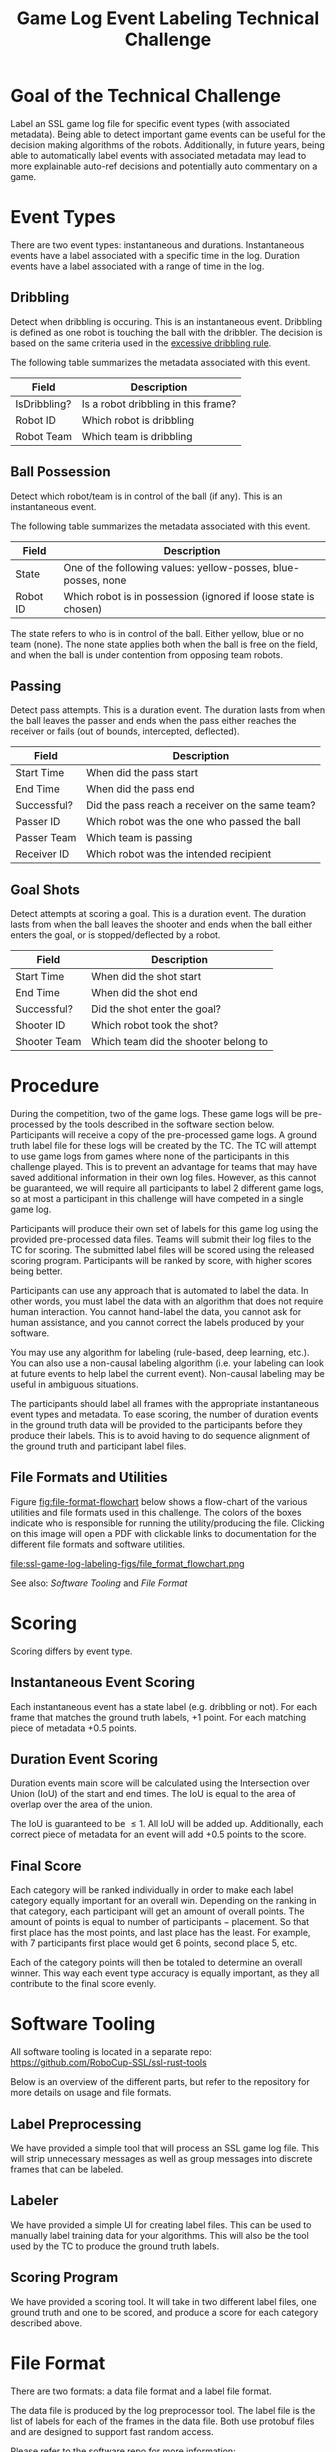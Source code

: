 #+TITLE: Game Log Event Labeling Technical Challenge
#+AUTHOR:

* Goal of the Technical Challenge

Label an SSL game log file for specific event types (with associated
metadata). Being able to detect important game events can be useful
for the decision making algorithms of the robots. Additionally, in
future years, being able to automatically label events with associated
metadata may lead to more explainable auto-ref decisions and
potentially auto commentary on a game.

* Event Types

There are two event types: instantaneous and durations. Instantaneous
events have a label associated with a specific time in the
log. Duration events have a label associated with a range of time in
the log.

** Dribbling

Detect when dribbling is occuring. This is an instantaneous
event. Dribbling is defined as one robot is touching the ball with the
dribbler. The decision is based on the same criteria used in the
[[https://robocup-ssl.github.io/ssl-rules/sslrules.html#_excessive_dribbling][excessive dribbling rule]].

The following table summarizes the metadata associated with this event.

| Field        | Description                         |
|--------------+-------------------------------------|
| IsDribbling? | Is a robot dribbling in this frame? |
| Robot ID     | Which robot is dribbling            |
| Robot Team   | Which team is dribbling             |

** Ball Possession

Detect which robot/team is in control of the ball (if any). This is an
instantaneous event.

The following table summarizes the metadata associated with this
event.

| Field    | Description                                                     |
|----------+-----------------------------------------------------------------|
| State    | One of the following values: yellow-posses, blue-posses, none   |
| Robot ID | Which robot is in possession (ignored if loose state is chosen) |

The state refers to who is in control of the ball. Either yellow, blue
or no team (none). The none state applies both when the ball is free
on the field, and when the ball is under contention from opposing team
robots.

** Passing

Detect pass attempts. This is a duration event. The duration lasts
from when the ball leaves the passer and ends when the pass either
reaches the receiver or fails (out of bounds, intercepted, deflected).

| Field       | Description                                     |
|-------------+-------------------------------------------------|
| Start Time  | When did the pass start                         |
| End Time    | When did the pass end                           |
| Successful? | Did the pass reach a receiver on the same team? |
| Passer ID   | Which robot was the one who passed the ball     |
| Passer Team | Which team is passing                           |
| Receiver ID | Which robot was the intended recipient          |

** Goal Shots

Detect attempts at scoring a goal. This is a duration event. The
duration lasts from when the ball leaves the shooter and ends when the
ball either enters the goal, or is stopped/deflected by a robot.

| Field        | Description                          |
|--------------+--------------------------------------|
| Start Time   | When did the shot start              |
| End Time     | When did the shot end                |
| Successful?  | Did the shot enter the goal?         |
| Shooter ID   | Which robot took the shot?           |
| Shooter Team | Which team did the shooter belong to |


* Procedure

During the competition, two of the game logs. These game logs will be
pre-processed by the tools described in the software section
below. Participants will receive a copy of the pre-processed game
logs. A ground truth label file for these logs will be created by the
TC. The TC will attempt to use game logs from games where none of the
participants in this challenge played. This is to prevent an advantage
for teams that may have saved additional information in their own log
files. However, as this cannot be guaranteed, we will require all
participants to label 2 different game logs, so at most a participant
in this challenge will have competed in a single game log.

Participants will produce their own set of labels for this game log
using the provided pre-processed data files. Teams will submit their
log files to the TC for scoring. The submitted label files will be
scored using the released scoring program. Participants will be ranked
by score, with higher scores being better.

Participants can use any approach that is automated to label the
data. In other words, you must label the data with an algorithm that
does not require human interaction. You cannot hand-label the data,
you cannot ask for human assistance, and you cannot correct the labels
produced by your software.

You may use any algorithm for labeling (rule-based, deep learning,
etc.). You can also use a non-causal labeling algorithm (i.e. your
labeling can look at future events to help label the current
event). Non-causal labeling may be useful in ambiguous situations.

The participants should label all frames with the appropriate
instantaneous event types and metadata. To ease scoring, the number of
duration events in the ground truth data will be provided to the
participants before they produce their labels. This is to avoid having
to do sequence alignment of the ground truth and participant label
files.

** File Formats and Utilities

Figure [[fig:file-format-flowchart]] below shows a flow-chart of the
various utilities and file formats used in this challenge. The colors
of the boxes indicate who is responsible for running the
utility/producing the file. Clicking on this image will open a PDF
with clickable links to documentation for the different file formats
and software utilities.

#+CAPTION: File Formats and Utilities. See for PDF version with clickable links: [[https://github.com/RoboCup-SSL/technical-challenge-rules/raw/master/ssl-game-log-labeling-figs/file_format_flowchart.pdf][clickable PDF version]]
#+NAME: fig:file-format-flowchart
file:ssl-game-log-labeling-figs/file_format_flowchart.png

See also: [[Software Tooling]] and [[File Format]]

* Scoring

Scoring differs by event type.

** Instantaneous Event Scoring

Each instantaneous event has a state label (e.g. dribbling or
not). For each frame that matches the ground truth labels, +1
point. For each matching piece of metadata +0.5 points.

** Duration Event Scoring

Duration events main score will be calculated using the Intersection
over Union (IoU) of the start and end times. The IoU is equal to the
area of overlap over the area of the union.

\begin{equation}
IoU = \frac{\text{area of overlap}}{\text{area of union}}
\end{equation}

The IoU is guaranteed to be $\le 1$. All IoU will be added
up. Additionally, each correct piece of metadata for an event will add
+0.5 points to the score.

** Final Score

Each category will be ranked individually in order to make each label
category equally important for an overall win. Depending on the
ranking in that category, each participant will get an amount of
overall points. The amount of points is equal to $\text{number of
participants} - \text{placement}$. So that first place has the most
points, and last place has the least. For example, with 7 participants
first place would get 6 points, second place 5, etc.

Each of the category points will then be totaled to determine an
overall winner. This way each event type accuracy is equally
important, as they all contribute to the final score evenly.


* Software Tooling

All software tooling is located in a separate repo: https://github.com/RoboCup-SSL/ssl-rust-tools

Below is an overview of the different parts, but refer to the
repository for more details on usage and file formats.

** Label Preprocessing

We have provided a simple tool that will process an SSL game log
file. This will strip unnecessary messages as well as group messages into
discrete frames that can be labeled.

** Labeler

We have provided a simple UI for creating label files. This can be
used to manually label training data for your algorithms. This will
also be the tool used by the TC to produce the ground truth labels.

** Scoring Program

We have provided a scoring tool. It will take in two different label
files, one ground truth and one to be scored, and produce a score for
each category described above.

* File Format

There are two formats: a data file format and a label file format.

The data file is produced by the log preprocessor tool. The label file
is the list of labels for each of the frames in the data file. Both
use protobuf files and are designed to support fast random access.

Please refer to the software repo for more information: https://github.com/RoboCup-SSL/ssl-rust-tools
